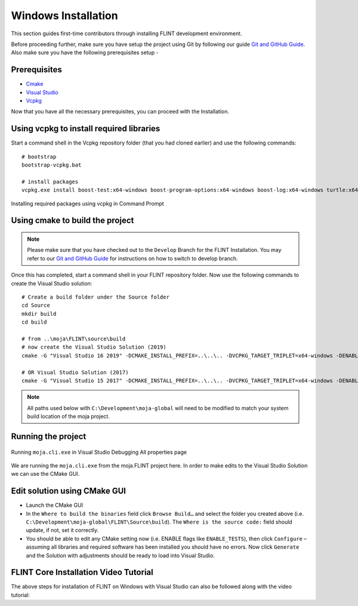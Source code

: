 .. _DevelopmentSetup:

Windows Installation
####################

This section guides first-time contributors through installing FLINT development environment.

Before proceeding further, make sure you have setup the project using Git by following our guide `Git and GitHub Guide <git_and_github_guide.html>`_.
Also make sure you have the following prerequisites setup -

Prerequisites
-------------
* `Cmake <../prerequisites/cmake.html>`_
* `Visual Studio <../prerequisites/visual_studio.html>`_
* `Vcpkg <../prerequisites/vcpkg.html>`_

Now that you have all the necessary prerequisites, you can proceed with the Installation.

Using vcpkg to install required libraries
-----------------------------------------

Start a command shell in the Vcpkg repository folder (that you had cloned earlier) and use the following commands:

::

    # bootstrap
    bootstrap-vcpkg.bat

    # install packages
    vcpkg.exe install boost-test:x64-windows boost-program-options:x64-windows boost-log:x64-windows turtle:x64-windows zipper:x64-windows poco:x64-windows libpq:x64-windows gdal:x64-windows sqlite3:x64-windows boost-ublas:x64-windows fmt:x64-windows libpqxx:x64-windows

.. figure:: ../images/installation_vs2019_flint.example/Step1b.png
  :width: 600
  :align: center
  :alt: Installing required packages using vcpkg in Command Prompt

  Installing required packages using vcpkg in Command Prompt

Using cmake to build the project
--------------------------------

.. note::
   Please make sure that you have checked out to the ``Develop`` Branch for the FLINT Installation. You may refer to our `Git and GitHub Guide <git_and_github_guide.html#make-a-contribution>`_ for instructions on how to switch to develop branch.
Once this has completed, start a command shell in your FLINT repository folder. Now use the following commands to create the Visual Studio solution:

::

    # Create a build folder under the Source folder
    cd Source
    mkdir build
    cd build

    # from ..\moja\FLINT\source\build
    # now create the Visual Studio Solution (2019)
    cmake -G "Visual Studio 16 2019" -DCMAKE_INSTALL_PREFIX=..\..\.. -DVCPKG_TARGET_TRIPLET=x64-windows -DENABLE_TESTS=OFF -DENABLE_MOJA.MODULES.ZIPPER=OFF -DCMAKE_TOOLCHAIN_FILE=..\..\..\vcpkg\scripts\buildsystems\vcpkg.cmake ..

    # OR Visual Studio Solution (2017)
    cmake -G "Visual Studio 15 2017" -DCMAKE_INSTALL_PREFIX=..\..\.. -DVCPKG_TARGET_TRIPLET=x64-windows -DENABLE_TESTS=OFF -DENABLE_MOJA.MODULES.ZIPPER=OFF -DCMAKE_TOOLCHAIN_FILE=..\..\..\vcpkg\scripts\buildsystems\vcpkg.cmake ..

.. note::
   All paths used below with ``C:\Development\moja-global`` will need to be modified to match your system build location of the moja project.

Running the project
-------------------

.. figure:: ../images/installation_vs2019_flint.example/Step4.png
  :width: 600
  :align: center
  :alt: Running ``moja.cli.exe`` in Visual Studio Debugging All properties page

  Running ``moja.cli.exe`` in Visual Studio Debugging All properties page

We are running the ``moja.cli.exe`` from the moja.FLINT project here. In order to make edits to the Visual Studio Solution we can use the CMake GUI.

Edit solution using CMake GUI
-----------------------------

* Launch the CMake GUI
* In the ``Where to build the binaries`` field click ``Browse Build…`` and select the folder you created above (i.e. ``C:\Development\moja-global\FLINT\Source\build``). The ``Where is the source code:`` field should update, if not, set it correctly.
* You should be able to edit any CMake setting now (i.e. ENABLE flags like ``ENABLE_TESTS``), then click ``Configure`` – assuming all libraries and required software has been installed you should have no errors. Now click ``Generate`` and the Solution with adjustments should be ready to load into Visual Studio.


FLINT Core Installation Video Tutorial
--------------------------------------

The above steps for installation of FLINT on Windows with Visual Studio can also be followed along with the video tutorial:

.. raw:: html 

  <div
  style="padding-bottom:56.25%; position:relative; margin-bottom: 2em; display:block; width: 100%">
  <iframe width="100%" height="100%" src="https://www.youtube.com/embed/BmHltWrxCTY" title="FLINT Core on Visual Studio 2019" frameborder="0" allowfullscreen="" style="position:absolute; top:0; left: 0"></iframe>
  </div>
